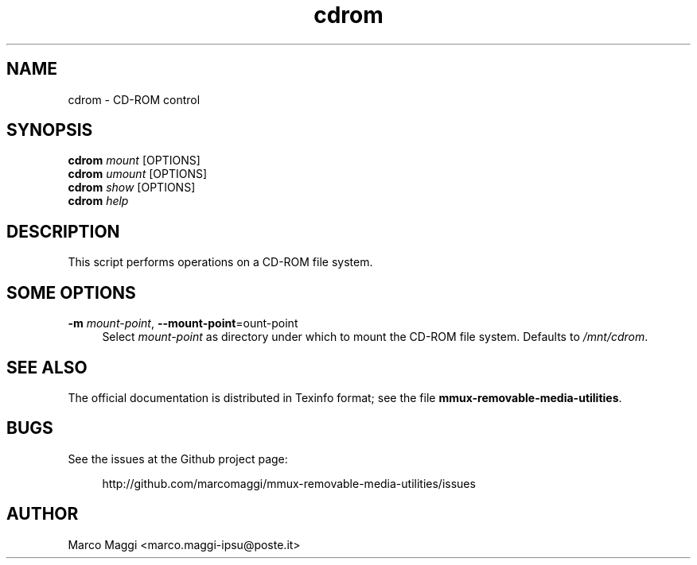 .\" Copyright (C), 2014  Marco Maggi
.\" You may distribute this file under the terms of the GNU Free
.\" Documentation License.
.TH cdrom 1 2014-12-23
.SH NAME
cdrom \- CD-ROM control
.SH SYNOPSIS
.sp
.nf
\fBcdrom\fR \fImount\fR [OPTIONS]\fR
\fBcdrom\fR \fIumount\fR [OPTIONS]\fR
\fBcdrom\fR \fIshow\fR [OPTIONS]\fR
\fBcdrom\fR \fIhelp\fR
.fi
.sp
.SH DESCRIPTION
.PP
This script performs operations on a CD-ROM file system.

.\" ------------------------------------------------------------

.SH SOME  OPTIONS
.PP
\fB\-m\fR \fImount-point\fR,
\fB\-\-mount\-point\fR=\fmount-point\fR
.RS 4
Select \fImount-point\fR as directory under  which to mount the CD-ROM
file system.  Defaults to \fI/mnt/cdrom\fR.
.RE

.\" ------------------------------------------------------------

.SH "SEE ALSO"
.PP
The official documentation is distributed in Texinfo format; see the
file \fBmmux-removable-media-utilities\fR.

.\" ------------------------------------------------------------

.SH BUGS
.PP
See the issues at the Github project page:
.PP
.RS 4
\%http://github.com/marcomaggi/mmux-removable-media-utilities/issues
.RE

.\" ------------------------------------------------------------

.SH AUTHOR
Marco Maggi <marco.maggi-ipsu@poste.it>
.\" Local Variables:
.\" fill-column: 72
.\" default-justification: left
.\" End:
